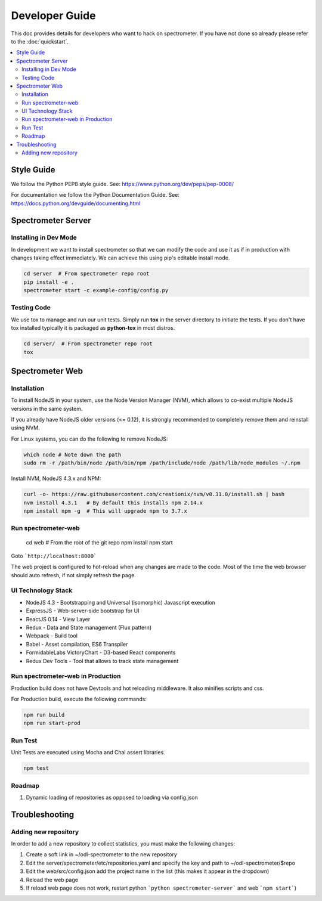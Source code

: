 Developer Guide
===============

This doc provides details for developers who want to hack on spectrometer. If
you have not done so already please refer to the :doc:`quickstart`.

.. contents::
   :depth: 2
   :local:


Style Guide
-----------

We follow the Python PEP8 style guide. See:
https://www.python.org/dev/peps/pep-0008/

For documentation we follow the Python Documentation Guide. See:
https://docs.python.org/devguide/documenting.html


Spectrometer Server
-------------------

Installing in Dev Mode
^^^^^^^^^^^^^^^^^^^^^^

In development we want to install spectrometer so that we can modify the code
and use it as if in production with changes taking effect immediately. We can
achieve this using pip's editable install mode.

.. code-block:: bash

    cd server  # From spectrometer repo root
    pip install -e .
    spectrometer start -c example-config/config.py

Testing Code
^^^^^^^^^^^^

We use tox to manage and run our unit tests. Simply run **tox** in the server
directory to initiate the tests. If you don't have tox installed typically it
is packaged as **python-tox** in most distros.

.. code-block:: bash

    cd server/  # From spectrometer repo root
    tox

Spectrometer Web
----------------

Installation
^^^^^^^^^^^^

To install NodeJS in your system, use the Node Version Manager (NVM), which
allows to co-exist multiple NodeJS versions in the same system.

If you already have NodeJS older versions (<= 0.12), it is strongly recommended \
to completely remove them and reinstall using NVM.

For Linux systems, you can do the following to remove NodeJS:

.. code-block:: bash

    which node # Note down the path
    sudo rm -r /path/bin/node /path/bin/npm /path/include/node /path/lib/node_modules ~/.npm

Install NVM, NodeJS 4.3.x and NPM:

.. code-block:: bash

    curl -o- https://raw.githubusercontent.com/creationix/nvm/v0.31.0/install.sh | bash
    nvm install 4.3.1   # By default this installs npm 2.14.x
    npm install npm -g  # This will upgrade npm to 3.7.x

Run spectrometer-web
^^^^^^^^^^^^^^^^^^^^

    cd web  # From the root of the git repo
    npm install
    npm start


Goto  ```http://localhost:8000```

The web project is configured to hot-reload when any changes are made to the
code. Most of the time the web browser should auto refresh, if not simply
refresh the page.


UI Technology Stack
^^^^^^^^^^^^^^^^^^^

* NodeJS 4.3 - Bootstrapping and Universal (isomorphic) Javascript execution
* ExpressJS - Web-server-side bootstrap for UI
* ReactJS 0.14 - View Layer
* Redux - Data and State management (Flux pattern)
* Webpack - Build tool
* Babel - Asset compilation, ES6 Transpiler
* FormidableLabs VictoryChart - D3-based React components
* Redux Dev Tools - Tool that allows to track state management


Run spectrometer-web in Production
^^^^^^^^^^^^^^^^^^^^^^^^^^^^^^^^^^

Production build does not have Devtools and hot reloading middleware. It also
minifies scripts and css.

For Production build, execute the following commands:

.. code-block:: bash

    npm run build
    npm run start-prod


Run Test
^^^^^^^^

Unit Tests are executed using Mocha and Chai assert libraries.

.. code-block:: bash

    npm test


Roadmap
^^^^^^^

#. Dynamic loading of repositories as opposed to loading via config.json


Troubleshooting
---------------

Adding new repository
^^^^^^^^^^^^^^^^^^^^^

In order to add a new repository to collect statistics, you must make the following changes:

#. Create a soft link in ~/odl-spectrometer to the new repository
#. Edit the server/spectrometer/etc/repositories.yaml and specify the key and path to ~/odl-spectrometer/$repo
#. Edit the web/src/config.json add the project name in the list (this makes it appear in the dropdown)
#. Reload the web page
#. If reload web page does not work, restart python ```python spectrometer-server``` and web ```npm start```)
